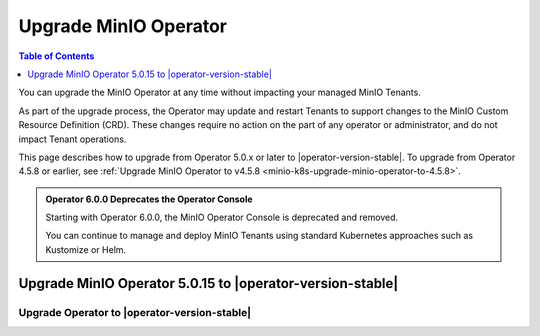 .. _minio-k8s-upgrade-minio-operator:

======================
Upgrade MinIO Operator
======================

.. default-domain:: minio

.. contents:: Table of Contents
   :local:
   :depth: 1

You can upgrade the MinIO Operator at any time without impacting your managed MinIO Tenants.

As part of the upgrade process, the Operator may update and restart Tenants to support changes to the MinIO Custom Resource Definition (CRD). 
These changes require no action on the part of any operator or administrator, and do not impact Tenant operations.

This page describes how to upgrade from Operator 5.0.x or later to |operator-version-stable|.
To upgrade from Operator 4.5.8 or earlier, see :ref:`Upgrade MinIO Operator to v4.5.8 <minio-k8s-upgrade-minio-operator-to-4.5.8>`.

.. admonition:: Operator 6.0.0 Deprecates the Operator Console

   Starting with Operator 6.0.0, the MinIO Operator Console is deprecated and removed.

   You can continue to manage and deploy MinIO Tenants using standard Kubernetes approaches such as Kustomize or Helm.

.. _minio-k8s-upgrade-minio-operator-procedure:

Upgrade MinIO Operator 5.0.15 to |operator-version-stable|
----------------------------------------------------------

Upgrade Operator to |operator-version-stable|
~~~~~~~~~~~~~~~~~~~~~~~~~~~~~~~~~~~~~~~~~~~~~

.. tab-set::

   .. tab-item:: Upgrade using Kustomize

      The following procedure upgrades the MinIO Operator using Kustomize.
      For deployments using Operator 5.0.0 through 5.0.14, follow the :ref:`minio-k8s-upgrade-minio-operator-to-5.0.15` procedure before performing this upgrade.

      If you installed the Operator using :ref:`Helm <minio-k8s-deploy-operator-helm>`, use the :guilabel:`Upgrade using Helm` instructions instead.

      #. *(Optional)* Update each MinIO Tenant to the latest stable MinIO Version.

         Upgrading MinIO regularly ensures your Tenants have the latest features and performance improvements.
         Test upgrades in a lower environment such as a Dev or QA Tenant, before applying to your production Tenants.
         See :ref:`minio-k8s-upgrade-minio-tenant` for a procedure on upgrading MinIO Tenants.

      #. Verify the existing Operator installation.
         Use ``kubectl get all -n minio-operator`` to verify the health and status of all Operator pods and services.

         If you installed the Operator to a custom namespace, specify that namespace as ``-n <NAMESPACE>``.

         You can verify the currently installed Operator version by retrieving the object specification for an operator pod in the namespace.
         The following example uses the ``jq`` tool to filter the necessary information from ``kubectl``:

         .. code-block:: shell
            :class: copyable

            kubectl get pod -l 'name=minio-operator' -n minio-operator -o json | jq '.items[0].spec.containers'

         The output resembles the following:

         .. code-block:: json
            :emphasize-lines: 8-10
            :substitutions:

            {
               "env": [
                  {
                     "name": "CLUSTER_DOMAIN",
                     "value": "cluster.local"
                  }
               ],
               "image": "minio/operator:v5.0.15",
               "imagePullPolicy": "IfNotPresent",
               "name": "minio-operator"
            }

         If your local host does not have the ``jq`` utility installed, you can run the first part of the command and locate the ``spec.containers`` section of the output.

      #. Upgrade Operator with Kustomize

         The following command upgrades Operator to version |operator-version-stable|:

         .. code-block:: shell
            :class: copyable

            kubectl apply -k github.com/minio/operator

         In the sample output below, ``configured`` indicates where a new change was applied from the updated CRD:

         .. code-block:: shell

            namespace/minio-operator unchanged
            customresourcedefinition.apiextensions.k8s.io/miniojobs.job.min.io configured
            customresourcedefinition.apiextensions.k8s.io/policybindings.sts.min.io configured
            customresourcedefinition.apiextensions.k8s.io/tenants.minio.min.io configured
            serviceaccount/minio-operator unchanged
            clusterrole.rbac.authorization.k8s.io/minio-operator-role configured
            clusterrolebinding.rbac.authorization.k8s.io/minio-operator-binding unchanged
            service/operator unchanged
            service/sts unchanged
            deployment.apps/minio-operator configured

      #. Validate the Operator upgrade

         You can check the new Operator version with the same ``kubectl`` command used previously:

         .. code-block:: shell
            :class: copyable

            kubectl get pod -l 'name=minio-operator' -n minio-operator -o json | jq '.items[0].spec.containers'

      .. important::

         Operator 6.0.0 deprecates the MinIO Operator Console and removes the related resources from the MinIO Operator CRD.

         MinIO does not remove the old Console services, pods, or deployments as per Kubernetes standard procedure.
         You can remove these resources at your own discretion.
         MinIO is no longer developing nor supporting the Operator Console and advises against long-term reliance on this Operator Console for Tenant management.

         You can continue to use Kustomize to deploy and manage MinIO Tenants.

   .. tab-item:: Upgrade using Helm

      The following procedure upgrades an existing MinIO Operator Installation using Helm.

      If you installed the Operator using Kustomize, use the :guilabel:`Upgrade using Kustomize` instructions instead.

      #. *(Optional)* Update each MinIO Tenant to the latest stable MinIO Version.

         Upgrading MinIO regularly ensures your Tenants have the latest features and performance improvements.
         Test upgrades in a lower environment such as a Dev or QA Tenant, before applying to your production Tenants.
         See :ref:`minio-k8s-upgrade-minio-tenant` for a procedure on upgrading MinIO Tenants.

      #. Verify the existing Operator installation.

         Use ``kubectl get all -n minio-operator`` to verify the health and status of all Operator pods and services.

         If you installed the Operator to a custom namespace, specify that namespace as ``-n <NAMESPACE>``.

         Use the ``helm list`` command to view the installed charts in the namespace:

         .. code-block:: shell
            :class: copyable

            helm list -n minio-operator

         The result should resemble the following:

         .. code-block:: shell
            :class: copyable

            NAME            NAMESPACE       REVISION        UPDATED                                 STATUS          CHART           APP VERSION
            operator        minio-operator  1               2023-11-01 15:49:54.539724775 -0400 EDT deployed        operator-5.0.x v5.0.x   

      #. Update the Operator Repository

         Use ``helm repo update minio-operator`` to update the MinIO Operator repo.
         If you set a different alias for the MinIO Operator repository, specify that in the command instead of ``minio-operator``.
         You can use ``helm repo list`` to review your installed repositories.

         Use ``helm search`` to check the latest available chart version after updating the Operator Repo:

         .. code-block:: shell
            :class: copyable

            helm search repo minio-operator

         The response should resemble the following:

         .. code-block:: shell
            :class: copyable
            :substitutions:

            NAME                            CHART VERSION   APP VERSION     DESCRIPTION
            minio-operator/minio-operator   4.3.7           v4.3.7          A Helm chart for MinIO Operator
            minio-operator/operator         |operator-version-stable|          v|operator-version-stable|         A Helm chart for MinIO Operator
            minio-operator/tenant           |operator-version-stable|          v|operator-version-stable|         A Helm chart for MinIO Operator

         The ``minio-operator/minio-operator`` is a legacy chart and should **not** be installed under normal circumstances.

      #. Run ``helm upgrade``

         Helm uses the latest chart to upgrade the MinIO Operator:

         .. code-block:: shell
            :class: copyable

            helm upgrade -n minio-operator \
              operator minio-operator/operator

         If you installed the MinIO Operator to a different namespace, specify that in the ``-n`` argument.

         If you used a different installation name from ``operator``, replace the value above with the installation name.

         The command results should return success with a bump in the ``REVISION`` value.

      #. Validate the Operator upgrade

         You can check the new Operator version with the same ``kubectl`` command used previously:

         .. code-block:: shell
            :class: copyable

            kubectl get pod -l 'name=minio-operator' -n minio-operator -o json | jq '.items[0].spec.containers'


      .. important::

         Operator 6.0.0 deprecates the MinIO Operator Console and removes the related resources from the MinIO Operator CRD.

         MinIO does not remove the old Console services, pods, or deployments as per Kubernetes standard procedure.
         You can remove these resources at your own discretion.
         MinIO is no longer developing nor supporting the Operator Console and advises against long-term reliance on the Operator Console for Tenant management.
